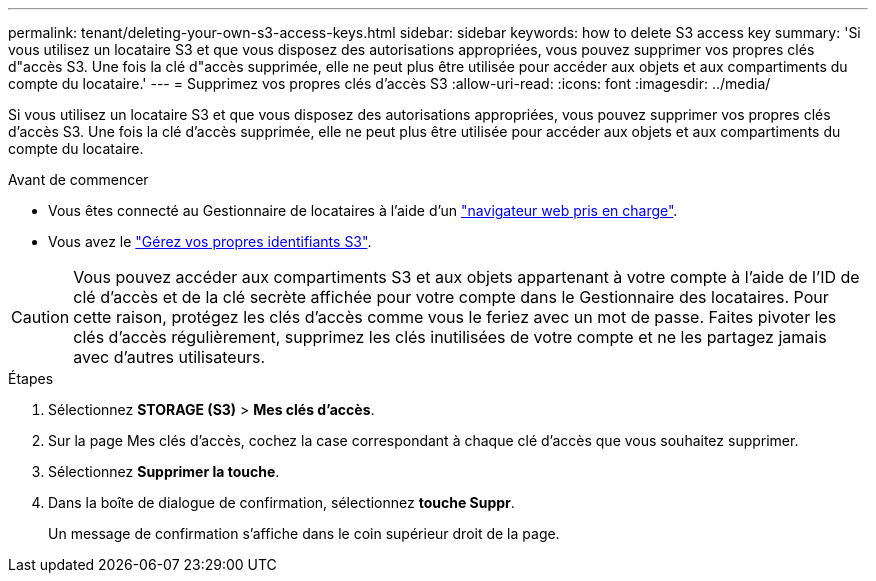 ---
permalink: tenant/deleting-your-own-s3-access-keys.html 
sidebar: sidebar 
keywords: how to delete S3 access key 
summary: 'Si vous utilisez un locataire S3 et que vous disposez des autorisations appropriées, vous pouvez supprimer vos propres clés d"accès S3. Une fois la clé d"accès supprimée, elle ne peut plus être utilisée pour accéder aux objets et aux compartiments du compte du locataire.' 
---
= Supprimez vos propres clés d'accès S3
:allow-uri-read: 
:icons: font
:imagesdir: ../media/


[role="lead"]
Si vous utilisez un locataire S3 et que vous disposez des autorisations appropriées, vous pouvez supprimer vos propres clés d'accès S3. Une fois la clé d'accès supprimée, elle ne peut plus être utilisée pour accéder aux objets et aux compartiments du compte du locataire.

.Avant de commencer
* Vous êtes connecté au Gestionnaire de locataires à l'aide d'un link:../admin/web-browser-requirements.html["navigateur web pris en charge"].
* Vous avez le link:tenant-management-permissions.html["Gérez vos propres identifiants S3"].



CAUTION: Vous pouvez accéder aux compartiments S3 et aux objets appartenant à votre compte à l'aide de l'ID de clé d'accès et de la clé secrète affichée pour votre compte dans le Gestionnaire des locataires. Pour cette raison, protégez les clés d'accès comme vous le feriez avec un mot de passe. Faites pivoter les clés d'accès régulièrement, supprimez les clés inutilisées de votre compte et ne les partagez jamais avec d'autres utilisateurs.

.Étapes
. Sélectionnez *STORAGE (S3)* > *Mes clés d'accès*.
. Sur la page Mes clés d'accès, cochez la case correspondant à chaque clé d'accès que vous souhaitez supprimer.
. Sélectionnez *Supprimer la touche*.
. Dans la boîte de dialogue de confirmation, sélectionnez *touche Suppr*.
+
Un message de confirmation s'affiche dans le coin supérieur droit de la page.


